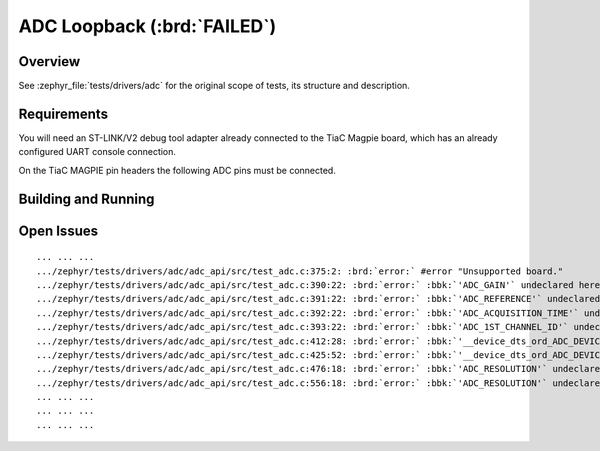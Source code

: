 .. _tiac_magpie_drivers_adc-tests:

ADC Loopback (:brd:`FAILED`)
############################

Overview
********

See :zephyr_file:`tests/drivers/adc`
for the original scope of tests, its structure and description.

.. _tiac_magpie_drivers_adc-tests-requirements:

Requirements
************

You will need an ST-LINK/V2 debug tool adapter already connected to the
TiaC Magpie board, which has an already configured UART console connection.

On the TiaC MAGPIE pin headers the following ADC pins must be connected.

.. image:: loopback_test_ADC.svg
   :alt: TiaC MAGPIE Pin Header ADC Loopback Wiring
   :align: center

Building and Running
********************

.. tabs::

   .. group-tab:: Running

      Build and run the tests on target as follows:

      .. code-block:: console

         $ ./zephyr/scripts/twister \
             --verbose --jobs 4 --inline-logs \
             --enable-size-report --platform-reports \
             --device-testing --hardware-map map.yaml \
             --extra-args SHIELD=loopback_test_tmph \
             --board-root bridle/boards \
             --testsuite-root zephyr/tests/drivers/adc

   .. group-tab:: Results

      You should see the following messages on host console:

      .. parsed-literal::
         :class: highlight

         Device testing on:

         \| Platform    \| ID       \| Serial device   \|
         \|-------------\|----------\|-----------------\|
         \| tiac_magpie \| DT04BNT1 \| /dev/ttyUSB0    \|

         INFO    - 3 test scenarios (3 configurations) selected, 2 configurations discarded due to filters.
         INFO    - Adding tasks to the queue...
         INFO    - Added initial list of jobs to queue
         INFO    - 3/3 tiac_magpie               tests/drivers/adc/adc_api/drivers.adc              :brd:`FAILED` Build failure (device)
         ERROR   - see: :byl:`.../twister-out/tiac_magpie/tests/drivers/adc/adc_api/drivers.adc/build.log`

         INFO    - :bgn:`0 of 3` test configurations passed (0.00%), :bbk:`1` failed, :byl:`2` skipped with :bbk:`0` warnings in :bbk:`8.25 seconds`
         INFO    - In total 11 test cases were executed, 0 skipped on 1 out of total 501 platforms (0.20%)
         INFO    - :bgn:`0` test configurations executed on platforms, :brd:`1` test configurations were only built.

         Hardware distribution summary:

         \| Board       \| ID       \|   Counter \|
         \|-------------\|----------\|-----------\|
         \| tiac_magpie \| DT04BNT1 \|         0 \|

         INFO    - Saving reports...
         INFO    - Writing JSON report .../twister-out/twister.json
         INFO    - Using 'zephyr' toolchain.
         INFO    - Writing xunit report .../twister-out/twister.xml...
         INFO    - Writing xunit report .../twister-out/twister_report.xml...
         INFO    - Writing target report for tiac_magpie...
         INFO    - Run completed

Open Issues
***********

.. parsed-literal::
   :class: highlight

   ... ... ...
   .../zephyr/tests/drivers/adc/adc_api/src/test_adc.c:375:2: :brd:`error:` #error "Unsupported board."
   .../zephyr/tests/drivers/adc/adc_api/src/test_adc.c:390:22: :brd:`error:` :bbk:`'ADC_GAIN'` undeclared here ...
   .../zephyr/tests/drivers/adc/adc_api/src/test_adc.c:391:22: :brd:`error:` :bbk:`'ADC_REFERENCE'` undeclared here ...
   .../zephyr/tests/drivers/adc/adc_api/src/test_adc.c:392:22: :brd:`error:` :bbk:`'ADC_ACQUISITION_TIME'` undeclared here ...
   .../zephyr/tests/drivers/adc/adc_api/src/test_adc.c:393:22: :brd:`error:` :bbk:`'ADC_1ST_CHANNEL_ID'` undeclared here ...
   .../zephyr/tests/drivers/adc/adc_api/src/test_adc.c:412:28: :brd:`error:` :bbk:`'__device_dts_ord_ADC_DEVICE_NODE_ORD'` undeclared ...
   .../zephyr/tests/drivers/adc/adc_api/src/test_adc.c:425:52: :brd:`error:` :bbk:`'__device_dts_ord_ADC_DEVICE_NODE_ORD'` undeclared ...
   .../zephyr/tests/drivers/adc/adc_api/src/test_adc.c:476:18: :brd:`error:` :bbk:`'ADC_RESOLUTION'` undeclared ...
   .../zephyr/tests/drivers/adc/adc_api/src/test_adc.c:556:18: :brd:`error:` :bbk:`'ADC_RESOLUTION'` undeclared ...
   ... ... ...
   ... ... ...
   ... ... ...
